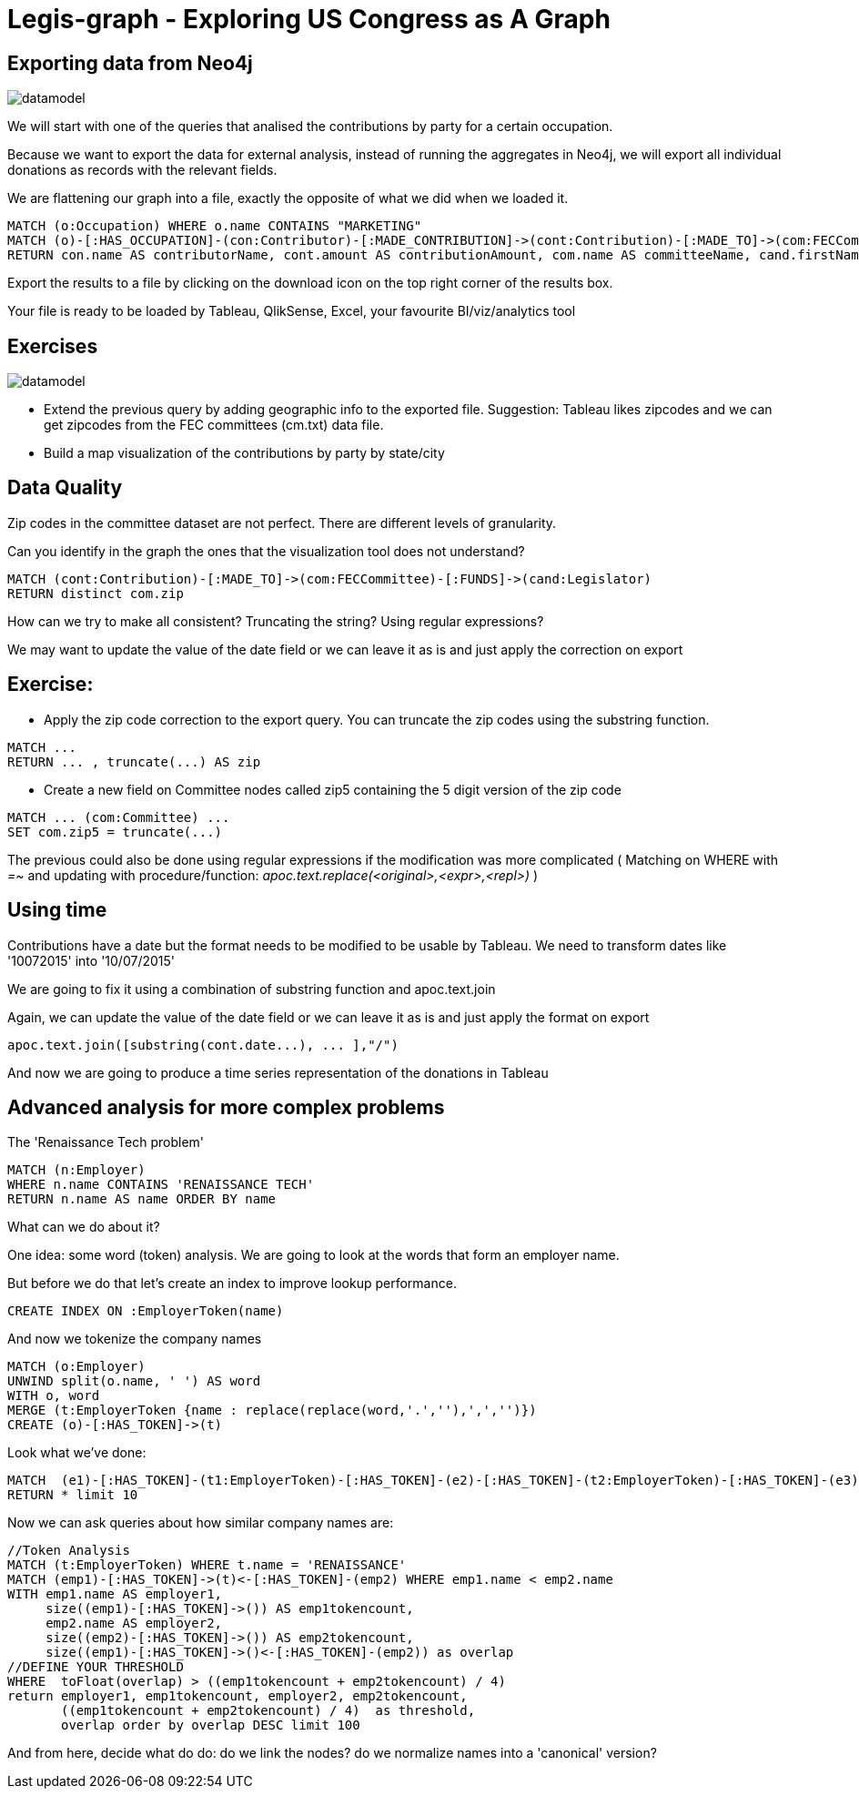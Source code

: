 = Legis-graph - Exploring US Congress as A Graph

== Exporting data from Neo4j

image::https://raw.githubusercontent.com/legis-graph/legis-graph/master/img/datamodel.png[float=right]

We will start with one of the queries that analised the contributions by party for a certain occupation.

Because we want to export the data for external analysis, instead of running the aggregates in Neo4j, we will export all individual donations as records with the relevant fields.

We are flattening our graph into a file, exactly the opposite of what we did when we loaded it.

[source,cypher]
----
MATCH (o:Occupation) WHERE o.name CONTAINS "MARKETING"
MATCH (o)-[:HAS_OCCUPATION]-(con:Contributor)-[:MADE_CONTRIBUTION]->(cont:Contribution)-[:MADE_TO]->(com:FECCommittee)-[:FUNDS]->(cand:Legislator)
RETURN con.name AS contributorName, cont.amount AS contributionAmount, com.name AS committeeName, cand.firstName + ' '  + cand.lastName AS candidateName, cand.party AS candidateParty
----

Export the results to a file by clicking on the download icon on the top right corner of the results box.

Your file is ready to be loaded by Tableau, QlikSense, Excel, your favourite BI/viz/analytics tool


== Exercises

image::https://raw.githubusercontent.com/legis-graph/legis-graph/master/img/datamodel.png[float=right]

* Extend the previous query by adding geographic info to the exported file. Suggestion: Tableau likes zipcodes and we can get zipcodes from the FEC committees (cm.txt) data file.
* Build a map visualization of the contributions by party by state/city



== Data Quality 

Zip codes in the committee dataset are not perfect. There are different levels of granularity.

Can you identify in the graph the ones that the visualization tool does not understand?

[source,cypher]
----
MATCH (cont:Contribution)-[:MADE_TO]->(com:FECCommittee)-[:FUNDS]->(cand:Legislator)
RETURN distinct com.zip
----


How can we try to make all consistent? Truncating the string? Using regular expressions?

We may want to update the value of the date field or we can leave it as is and just apply the correction on export

== Exercise: 

* Apply the zip code correction to the export query. You can truncate the zip codes using the substring function.

[source,cypher]
----
MATCH ...
RETURN ... , truncate(...) AS zip
----


* Create a new field on Committee nodes called zip5 containing the 5 digit version of the zip code

[source,cypher]
----
MATCH ... (com:Committee) ...
SET com.zip5 = truncate(...) 
----

The previous could also be done using regular expressions if the modification was more complicated ( Matching on WHERE with _=~_ and updating with procedure/function: _apoc.text.replace(<original>,<expr>,<repl>)_    )


== Using time

Contributions have a date but the format needs to be modified to be usable by Tableau. We need to transform dates like '10072015' into '10/07/2015'

We are going to fix it using a combination of substring function and apoc.text.join

Again, we can update the value of the date field or we can leave it as is and just apply the format on export

[source,cypher]
----
apoc.text.join([substring(cont.date...), ... ],"/") 
----

And now we are going to produce a time series representation of the donations in Tableau


== Advanced analysis for more complex problems

The 'Renaissance Tech problem' 

[source,cypher]
----
MATCH (n:Employer) 
WHERE n.name CONTAINS 'RENAISSANCE TECH'
RETURN n.name AS name ORDER BY name
----
What can we do about it?

One idea: some word (token) analysis. We are going to look at the words that form an employer name.

But before we do that let's create an index to improve lookup performance.


[source,cypher]
----
CREATE INDEX ON :EmployerToken(name)
----

And now we tokenize the company names

[source,cypher]
----
MATCH (o:Employer) 
UNWIND split(o.name, ' ') AS word
WITH o, word 
MERGE (t:EmployerToken {name : replace(replace(word,'.',''),',','')})
CREATE (o)-[:HAS_TOKEN]->(t)
----

Look what we've done:

[source,cypher]
----
MATCH  (e1)-[:HAS_TOKEN]-(t1:EmployerToken)-[:HAS_TOKEN]-(e2)-[:HAS_TOKEN]-(t2:EmployerToken)-[:HAS_TOKEN]-(e3) 
RETURN * limit 10
----

Now we can ask queries about how similar company names are:
[source,cypher]
----
//Token Analysis
MATCH (t:EmployerToken) WHERE t.name = 'RENAISSANCE'
MATCH (emp1)-[:HAS_TOKEN]->(t)<-[:HAS_TOKEN]-(emp2) WHERE emp1.name < emp2.name
WITH emp1.name AS employer1, 
     size((emp1)-[:HAS_TOKEN]->()) AS emp1tokencount,  
     emp2.name AS employer2, 
     size((emp2)-[:HAS_TOKEN]->()) AS emp2tokencount, 
     size((emp1)-[:HAS_TOKEN]->()<-[:HAS_TOKEN]-(emp2)) as overlap  
//DEFINE YOUR THRESHOLD
WHERE  toFloat(overlap) > ((emp1tokencount + emp2tokencount) / 4) 
return employer1, emp1tokencount, employer2, emp2tokencount, 
       ((emp1tokencount + emp2tokencount) / 4)  as threshold,
       overlap order by overlap DESC limit 100
----

And from here, decide what do do: do we link the nodes? do we normalize names into a 'canonical' version? 
